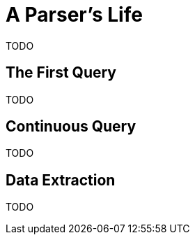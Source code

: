 # A Parser's Life

TODO

## The First Query

TODO

## Continuous Query

TODO

## Data Extraction

TODO
